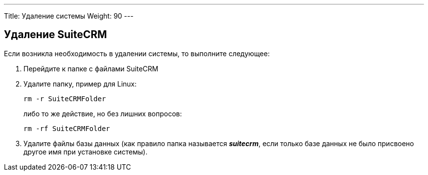 ---
Title: Удаление системы
Weight: 90
---

:author: likhobory
:email: likhobory@mail.ru


== Удаление SuiteCRM 

Если возникла необходимость в удалении системы, то выполните следующее:

 .  Перейдите к папке с файлами SuiteCRM
 .  Удалите папку, пример для Linux: 
+ 
[source,console]
rm -r SuiteCRMFolder 
+
либо то же действие, но без лишних вопросов:
+
[source,console] 
rm -rf SuiteCRMFolder

 .  Удалите файлы базы данных (как правило папка называется *_suitecrm_*, если только базе данных не было присвоено другое имя при установке системы). 